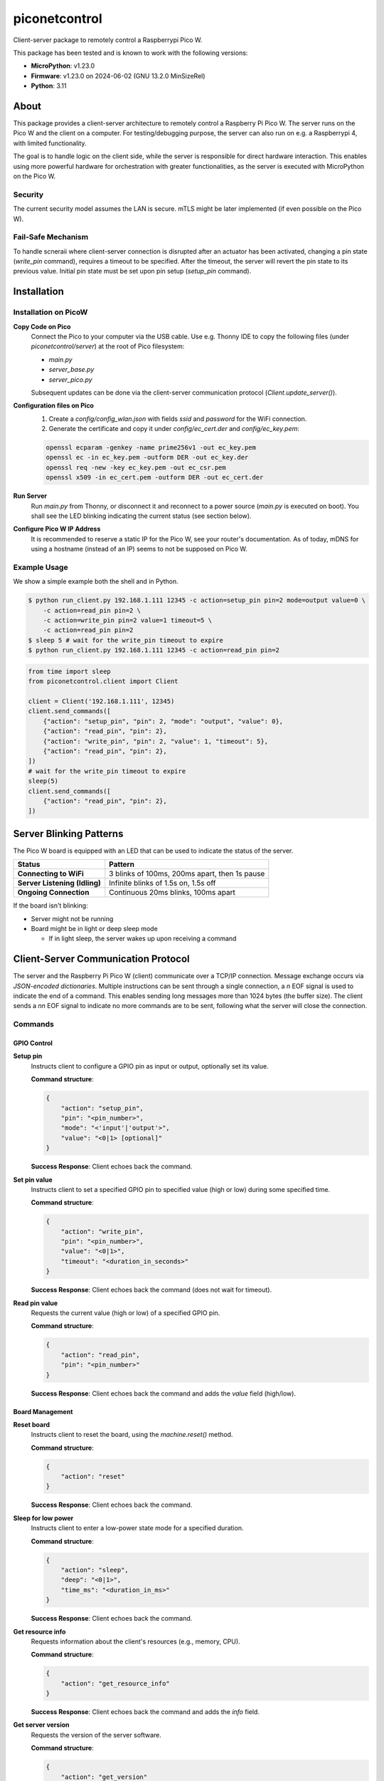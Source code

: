 ==============
piconetcontrol
==============


.. image:: https://img.shields.io/pypi/v/piconetcontrol.svg
        :target: https://pypi.python.org/pypi/piconetcontrol


.. image:: https://img.shields.io/github/license/matthiaszeller/piconetcontrol.svg
   :target: https://github.com/matthiaszeller/piconetcontrol/blob/main/LICENSE



Client-server package to remotely control a Raspberrypi Pico W.

This package has been tested and is known to work with the following versions:

* **MicroPython**: v1.23.0
* **Firmware**: v1.23.0 on 2024-06-02 (GNU 13.2.0 MinSizeRel)
* **Python**: 3.11


About
-----

This package provides a client-server architecture to remotely control a Raspberry Pi Pico W.
The server runs on the Pico W and the client on a computer.
For testing/debugging purpose, the server can also run on e.g. a Raspberrypi 4, with limited functionality.

The goal is to handle logic on the client side, while the server is responsible for direct hardware interaction.
This enables using more powerful hardware for orchestration with greater functionalities,
as the server is executed with MicroPython on the Pico W.


Security
~~~~~~~~

The current security model assumes the LAN is secure.
mTLS might be later implemented (if even possible on the Pico W).


Fail-Safe Mechanism
~~~~~~~~~~~~~~~~~~~

To handle scneraii where client-server connection is disrupted after an actuator has been activated,
changing a pin state (`write_pin` command), requires a timeout to be specified.
After the timeout, the server will revert the pin state to its previous value.
Initial pin state must be set upon pin setup (`setup_pin` command).


Installation
------------

Installation on PicoW
~~~~~~~~~~~~~~~~~~~~~

**Copy Code on Pico**
    Connect the Pico to your computer via the USB cable.
    Use e.g. Thonny IDE to copy the following files (under `piconetcontrol/server`) at the root of Pico filesystem:

    * `main.py`
    * `server_base.py`
    * `server_pico.py`

    Subsequent updates can be done via the client-server communication protocol (`Client.update_server()`).


**Configuration files on Pico**
    1. Create a `config/config_wlan.json` with fields `ssid` and `password` for the WiFi connection.
    2. Generate the certificate and copy it under `config/ec_cert.der` and `config/ec_key.pem`:

    .. code-block:: bash

        openssl ecparam -genkey -name prime256v1 -out ec_key.pem
        openssl ec -in ec_key.pem -outform DER -out ec_key.der
        openssl req -new -key ec_key.pem -out ec_csr.pem
        openssl x509 -in ec_cert.pem -outform DER -out ec_cert.der

**Run Server**
    Run `main.py` from Thonny, or disconnect it and reconnect to a power source (`main.py` is executed on boot).
    You shall see the LED blinking indicating the current status (see section below).

**Configure Pico W IP Address**
    It is recommended to reserve a static IP for the Pico W, see your router's documentation.
    As of today, mDNS for using a hostname (instead of an IP) seems to not be supposed on Pico W.


Example Usage
~~~~~~~~~~~~~

We show a simple example both the shell and in Python.

.. code-block:: bash

    $ python run_client.py 192.168.1.111 12345 -c action=setup_pin pin=2 mode=output value=0 \
        -c action=read_pin pin=2 \
        -c action=write_pin pin=2 value=1 timeout=5 \
        -c action=read_pin pin=2
    $ sleep 5 # wait for the write_pin timeout to expire
    $ python run_client.py 192.168.1.111 12345 -c action=read_pin pin=2

.. code-block:: python

    from time import sleep
    from piconetcontrol.client import Client

    client = Client('192.168.1.111', 12345)
    client.send_commands([
        {"action": "setup_pin", "pin": 2, "mode": "output", "value": 0},
        {"action": "read_pin", "pin": 2},
        {"action": "write_pin", "pin": 2, "value": 1, "timeout": 5},
        {"action": "read_pin", "pin": 2},
    ])
    # wait for the write_pin timeout to expire
    sleep(5)
    client.send_commands([
        {"action": "read_pin", "pin": 2},
    ])


Server Blinking Patterns
------------------------

The Pico W board is equipped with an LED that can be used to indicate the status of the server.

.. list-table::
   :header-rows: 1

   * - **Status**
     - **Pattern**
   * - **Connecting to WiFi**
     - 3 blinks of 100ms, 200ms apart, then 1s pause
   * - **Server Listening (Idling)**
     - Infinite blinks of 1.5s on, 1.5s off
   * - **Ongoing Connection**
     - Continuous 20ms blinks, 100ms apart

If the board isn't blinking:

* Server might not be running
* Board might be in light or deep sleep mode

  * If in light sleep, the server wakes up upon receiving a command


Client-Server Communication Protocol
------------------------------------

The server and the Raspberry Pi Pico W (client) communicate over a TCP/IP connection.
Message exchange occurs via *JSON-encoded dictionaries*.
Multiple instructions can be sent through a single connection,
a `\n` EOF signal is used to indicate the end of a command.
This enables sending long messages more than 1024 bytes (the buffer size).
The client sends a `\n\n` EOF signal to indicate no more commands are to be sent,
following what the server will close the connection.


Commands
~~~~~~~~

GPIO Control
++++++++++++

**Setup pin**
    Instructs client to configure a GPIO pin as input or output, optionally set its value.

    **Command structure**:

    .. code-block:: json

        {
            "action": "setup_pin",
            "pin": "<pin_number>",
            "mode": "<'input'|'output'>",
            "value": "<0|1> [optional]"
        }


    **Success Response**: Client echoes back the command.

**Set pin value**
    Instructs client to set a specified GPIO pin to specified value (high or low) during some specified time.

    **Command structure**:

    .. code-block:: json

        {
            "action": "write_pin",
            "pin": "<pin_number>",
            "value": "<0|1>",
            "timeout": "<duration_in_seconds>"
        }

    **Success Response**: Client echoes back the command (does not wait for timeout).

**Read pin value**
    Requests the current value (high or low) of a specified GPIO pin.

    **Command structure**:

    .. code-block:: json

        {
            "action": "read_pin",
            "pin": "<pin_number>"
        }

    **Success Response**: Client echoes back the command and adds the `value` field (high/low).


Board Management
++++++++++++++++

**Reset board**
    Instructs client to reset the board, using the `machine.reset()` method.

    **Command structure**:

    .. code-block:: json

        {
            "action": "reset"
        }

    **Success Response**: Client echoes back the command.

**Sleep for low power**
    Instructs client to enter a low-power state mode for a specified duration.

    **Command structure**:

    .. code-block:: json

        {
            "action": "sleep",
            "deep": "<0|1>",
            "time_ms": "<duration_in_ms>"
        }

    **Success Response**: Client echoes back the command.

**Get resource info**
    Requests information about the client's resources (e.g., memory, CPU).

    **Command structure**:

    .. code-block:: json

        {
            "action": "get_resource_info"
        }

    **Success Response**: Client echoes back the command and adds the `info` field.

**Get server version**
    Requests the version of the server software.

    **Command structure**:

    .. code-block:: json

        {
            "action": "get_version"
        }

    **Success Response**: Client echoes back the command and adds the `version` field.

**List actions**
    Requests a list of available actions supported by the client.

    **Command structure**:

    .. code-block:: json

        {
            "action": "list_actions"
        }

    **Success Response**: Client echoes back the command and adds the `actions` field.

**Update server software**
    Instructs the client to update the server software.

    **Command structure**:

    .. code-block:: json

        {
            "action": "update"
        }

    The client will update the server software and restart the server.
    In case of failure after restart, the server will revert to the previous version.
